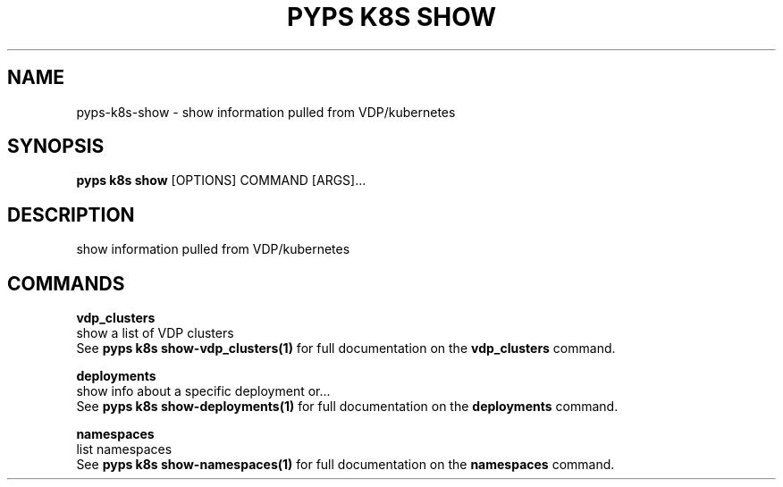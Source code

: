 .TH "PYPS K8S SHOW" "1" "2023-01-01" "1.0.0" "pyps k8s show Manual"
.SH NAME
pyps\-k8s\-show \- show information pulled from VDP/kubernetes
.SH SYNOPSIS
.B pyps k8s show
[OPTIONS] COMMAND [ARGS]...
.SH DESCRIPTION
show information pulled from VDP/kubernetes
.SH COMMANDS
.PP
\fBvdp_clusters\fP
  show a list of VDP clusters
  See \fBpyps k8s show-vdp_clusters(1)\fP for full documentation on the \fBvdp_clusters\fP command.
.PP
\fBdeployments\fP
  show info about a specific deployment or...
  See \fBpyps k8s show-deployments(1)\fP for full documentation on the \fBdeployments\fP command.
.PP
\fBnamespaces\fP
  list namespaces
  See \fBpyps k8s show-namespaces(1)\fP for full documentation on the \fBnamespaces\fP command.
